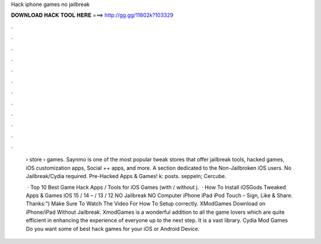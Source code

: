 Hack iphone games no jailbreak



𝐃𝐎𝐖𝐍𝐋𝐎𝐀𝐃 𝐇𝐀𝐂𝐊 𝐓𝐎𝐎𝐋 𝐇𝐄𝐑𝐄 ===> http://gg.gg/11802k?103329



.



.



.



.



.



.



.



.



.



.



.



.

 › store › games. Saynmo is one of the most popular tweak stores that offer jailbreak tools, hacked games, iOS customization apps, Social ++ apps, and more. A section dedicated to the Non-Jailbroken iOS users. No Jailbreak/Cydia required. Pre-Hacked Apps & Games! k: posts. seppeln; Cercube.
 
  · Top 10 Best Game Hack Apps / Tools for iOS Games (with / without j.  · How To Install iOSGods Tweaked Apps & Games iOS 15 / 14 – / 13 / 12 NO Jailbreak NO Computer iPhone iPad iPod Touch – Sign, Like & Share. Thanks:”) Make Sure To Watch The Video For How To Setup correctly. XModGames Download on iPhone/iPad Without Jailbreak. XmodGames is a wonderful addition to all the game lovers which are quite efficient in enhancing the experience of everyone up to the next step. It is a vast library. Cydia Mod Games Do you want some of best hack games for your iOS or Android Device.
